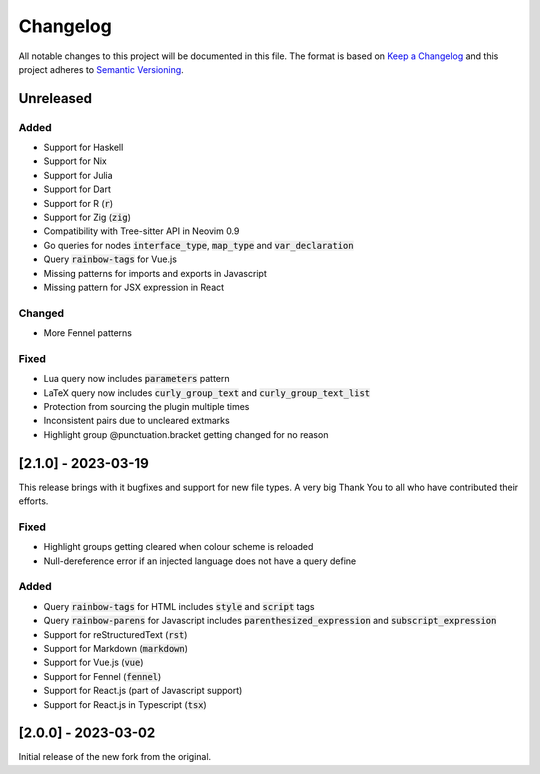 .. default-role:: code

###########
 Changelog
###########

All notable changes to this project will be documented in this file. The format
is based on `Keep a Changelog`_ and this project adheres to `Semantic
Versioning`_.


Unreleased
##########

Added
=====

- Support for Haskell
- Support for Nix
- Support for Julia
- Support for Dart
- Support for R (`r`)
- Support for Zig (`zig`)
- Compatibility with Tree-sitter API in Neovim 0.9
- Go queries for nodes `interface_type`, `map_type` and `var_declaration`
- Query `rainbow-tags` for Vue.js
- Missing patterns for imports and exports in Javascript
- Missing pattern for JSX expression in React

Changed
=======

- More Fennel patterns

Fixed
=====

- Lua query now includes `parameters` pattern
- LaTeX query now includes `curly_group_text` and `curly_group_text_list`
- Protection from sourcing the plugin multiple times
- Inconsistent pairs due to uncleared extmarks
- Highlight group @punctuation.bracket getting changed for no reason


[2.1.0] - 2023-03-19
####################

This release brings with it bugfixes and support for new file types.  A very
big Thank You to all who have contributed their efforts.

Fixed
=====

- Highlight groups getting cleared when colour scheme is reloaded
- Null-dereference error if an injected language does not have a query define

Added
=====

- Query `rainbow-tags` for HTML includes `style` and `script` tags
- Query `rainbow-parens` for Javascript includes `parenthesized_expression` and
  `subscript_expression`
- Support for reStructuredText (`rst`)
- Support for Markdown (`markdown`)
- Support for Vue.js (`vue`)
- Support for Fennel (`fennel`)
- Support for React.js (part of Javascript support)
- Support for React.js in Typescript (`tsx`)


[2.0.0] - 2023-03-02
####################

Initial release of the new fork from the original.



.. ----------------------------------------------------------------------------
.. _Keep a Changelog: https://keepachangelog.com/en/1.0.0/,
.. _Semantic Versioning: https://semver.org/spec/v2.0.0.html
